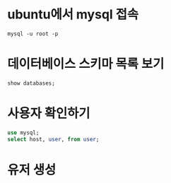 * ubuntu에서 mysql 접속
~mysql -u root -p~

* 데이터베이스 스키마 목록 보기 
~show databases;~

* 사용자 확인하기
#+BEGIN_SRC sql 
use mysql;
select host, user, from user;
#+END_SRC



* 유저 생성



* 

